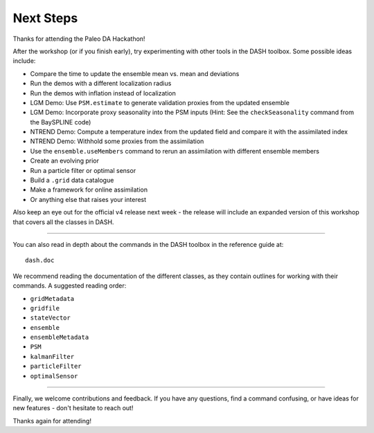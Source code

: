 Next Steps
==========
Thanks for attending the Paleo DA Hackathon!

After the workshop (or if you finish early), try experimenting with other tools in the DASH toolbox. Some possible ideas include:

* Compare the time to update the ensemble mean vs. mean and deviations
* Run the demos with a different localization radius
* Run the demos with inflation instead of localization
* LGM Demo: Use ``PSM.estimate`` to generate validation proxies from the updated ensemble
* LGM Demo: Incorporate proxy seasonality into the PSM inputs (Hint: See the ``checkSeasonality`` command from the BaySPLINE code)
* NTREND Demo: Compute a temperature index from the updated field and compare it with the assimilated index
* NTREND Demo: Withhold some proxies from the assimilation
* Use the ``ensemble.useMembers`` command to rerun an assimilation with different ensemble members
* Create an evolving prior
* Run a particle filter or optimal sensor
* Build a ``.grid`` data catalogue
* Make a framework for online assimilation
* Or anything else that raises your interest

Also keep an eye out for the official v4 release next week - the release will include an expanded version of this workshop that covers all the classes in DASH.

----

You can also read in depth about the commands in the DASH toolbox in the reference guide at::

    dash.doc

We recommend reading the documentation of the different classes, as they contain outlines for working with their commands. A suggested reading order:

* ``gridMetadata``
* ``gridfile``
* ``stateVector``
* ``ensemble``
* ``ensembleMetadata``
* ``PSM``
* ``kalmanFilter``
* ``particleFilter``
* ``optimalSensor``

----

Finally, we welcome contributions and feedback. If you have any questions, find a command confusing, or have ideas for new features - don't hesitate to reach out!

Thanks again for attending!
